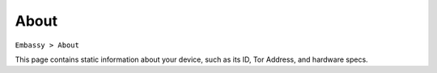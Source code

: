 *****
About
*****

``Embassy > About``

This page contains static information about your device, such as its ID, Tor Address, and hardware specs.